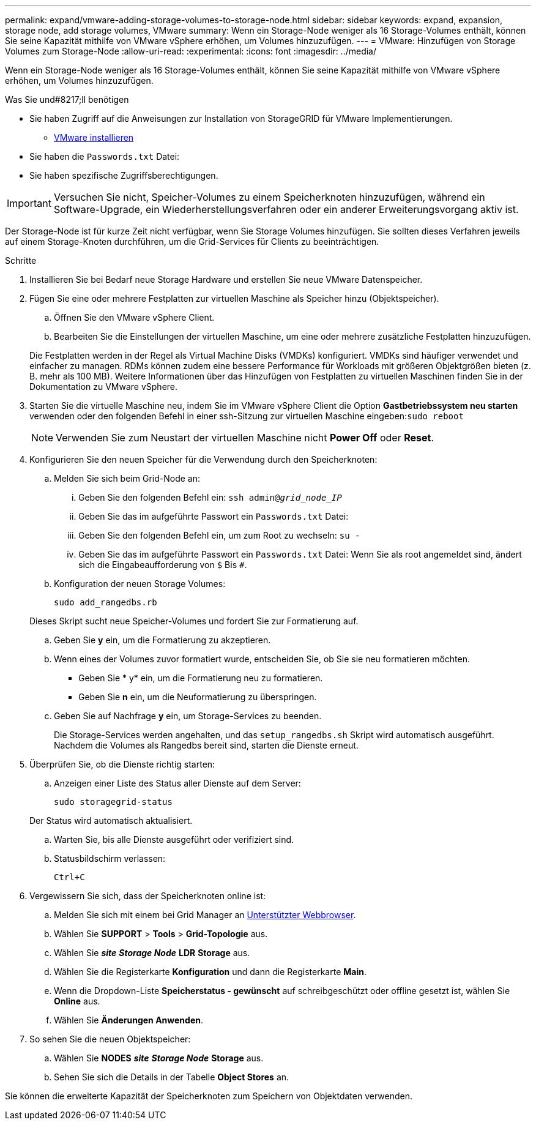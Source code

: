 ---
permalink: expand/vmware-adding-storage-volumes-to-storage-node.html 
sidebar: sidebar 
keywords: expand, expansion, storage node, add storage volumes, VMware 
summary: Wenn ein Storage-Node weniger als 16 Storage-Volumes enthält, können Sie seine Kapazität mithilfe von VMware vSphere erhöhen, um Volumes hinzuzufügen. 
---
= VMware: Hinzufügen von Storage Volumes zum Storage-Node
:allow-uri-read: 
:experimental: 
:icons: font
:imagesdir: ../media/


[role="lead"]
Wenn ein Storage-Node weniger als 16 Storage-Volumes enthält, können Sie seine Kapazität mithilfe von VMware vSphere erhöhen, um Volumes hinzuzufügen.

.Was Sie und#8217;ll benötigen
* Sie haben Zugriff auf die Anweisungen zur Installation von StorageGRID für VMware Implementierungen.
+
** xref:../vmware/index.adoc[VMware installieren]


* Sie haben die `Passwords.txt` Datei:
* Sie haben spezifische Zugriffsberechtigungen.



IMPORTANT: Versuchen Sie nicht, Speicher-Volumes zu einem Speicherknoten hinzuzufügen, während ein Software-Upgrade, ein Wiederherstellungsverfahren oder ein anderer Erweiterungsvorgang aktiv ist.

Der Storage-Node ist für kurze Zeit nicht verfügbar, wenn Sie Storage Volumes hinzufügen. Sie sollten dieses Verfahren jeweils auf einem Storage-Knoten durchführen, um die Grid-Services für Clients zu beeinträchtigen.

.Schritte
. Installieren Sie bei Bedarf neue Storage Hardware und erstellen Sie neue VMware Datenspeicher.
. Fügen Sie eine oder mehrere Festplatten zur virtuellen Maschine als Speicher hinzu (Objektspeicher).
+
.. Öffnen Sie den VMware vSphere Client.
.. Bearbeiten Sie die Einstellungen der virtuellen Maschine, um eine oder mehrere zusätzliche Festplatten hinzuzufügen.


+
Die Festplatten werden in der Regel als Virtual Machine Disks (VMDKs) konfiguriert. VMDKs sind häufiger verwendet und einfacher zu managen. RDMs können zudem eine bessere Performance für Workloads mit größeren Objektgrößen bieten (z. B. mehr als 100 MB). Weitere Informationen über das Hinzufügen von Festplatten zu virtuellen Maschinen finden Sie in der Dokumentation zu VMware vSphere.

. Starten Sie die virtuelle Maschine neu, indem Sie im VMware vSphere Client die Option *Gastbetriebssystem neu starten* verwenden oder den folgenden Befehl in einer ssh-Sitzung zur virtuellen Maschine eingeben:``sudo reboot``
+

NOTE: Verwenden Sie zum Neustart der virtuellen Maschine nicht *Power Off* oder *Reset*.

. Konfigurieren Sie den neuen Speicher für die Verwendung durch den Speicherknoten:
+
.. Melden Sie sich beim Grid-Node an:
+
... Geben Sie den folgenden Befehl ein: `ssh admin@_grid_node_IP_`
... Geben Sie das im aufgeführte Passwort ein `Passwords.txt` Datei:
... Geben Sie den folgenden Befehl ein, um zum Root zu wechseln: `su -`
... Geben Sie das im aufgeführte Passwort ein `Passwords.txt` Datei: Wenn Sie als root angemeldet sind, ändert sich die Eingabeaufforderung von `$` Bis `#`.


.. Konfiguration der neuen Storage Volumes:
+
`sudo add_rangedbs.rb`

+
Dieses Skript sucht neue Speicher-Volumes und fordert Sie zur Formatierung auf.

.. Geben Sie *y* ein, um die Formatierung zu akzeptieren.
.. Wenn eines der Volumes zuvor formatiert wurde, entscheiden Sie, ob Sie sie neu formatieren möchten.
+
*** Geben Sie * y* ein, um die Formatierung neu zu formatieren.
*** Geben Sie *n* ein, um die Neuformatierung zu überspringen.


.. Geben Sie auf Nachfrage *y* ein, um Storage-Services zu beenden.
+
Die Storage-Services werden angehalten, und das `setup_rangedbs.sh` Skript wird automatisch ausgeführt. Nachdem die Volumes als Rangedbs bereit sind, starten die Dienste erneut.



. Überprüfen Sie, ob die Dienste richtig starten:
+
.. Anzeigen einer Liste des Status aller Dienste auf dem Server:
+
`sudo storagegrid-status`

+
Der Status wird automatisch aktualisiert.

.. Warten Sie, bis alle Dienste ausgeführt oder verifiziert sind.
.. Statusbildschirm verlassen:
+
`Ctrl+C`



. Vergewissern Sie sich, dass der Speicherknoten online ist:
+
.. Melden Sie sich mit einem bei Grid Manager an xref:../admin/web-browser-requirements.adoc[Unterstützter Webbrowser].
.. Wählen Sie *SUPPORT* > *Tools* > *Grid-Topologie* aus.
.. Wählen Sie *_site_* *_Storage Node_* *LDR* *Storage* aus.
.. Wählen Sie die Registerkarte *Konfiguration* und dann die Registerkarte *Main*.
.. Wenn die Dropdown-Liste *Speicherstatus - gewünscht* auf schreibgeschützt oder offline gesetzt ist, wählen Sie *Online* aus.
.. Wählen Sie *Änderungen Anwenden*.


. So sehen Sie die neuen Objektspeicher:
+
.. Wählen Sie *NODES* *_site_* *_Storage Node_* *Storage* aus.
.. Sehen Sie sich die Details in der Tabelle *Object Stores* an.




Sie können die erweiterte Kapazität der Speicherknoten zum Speichern von Objektdaten verwenden.
